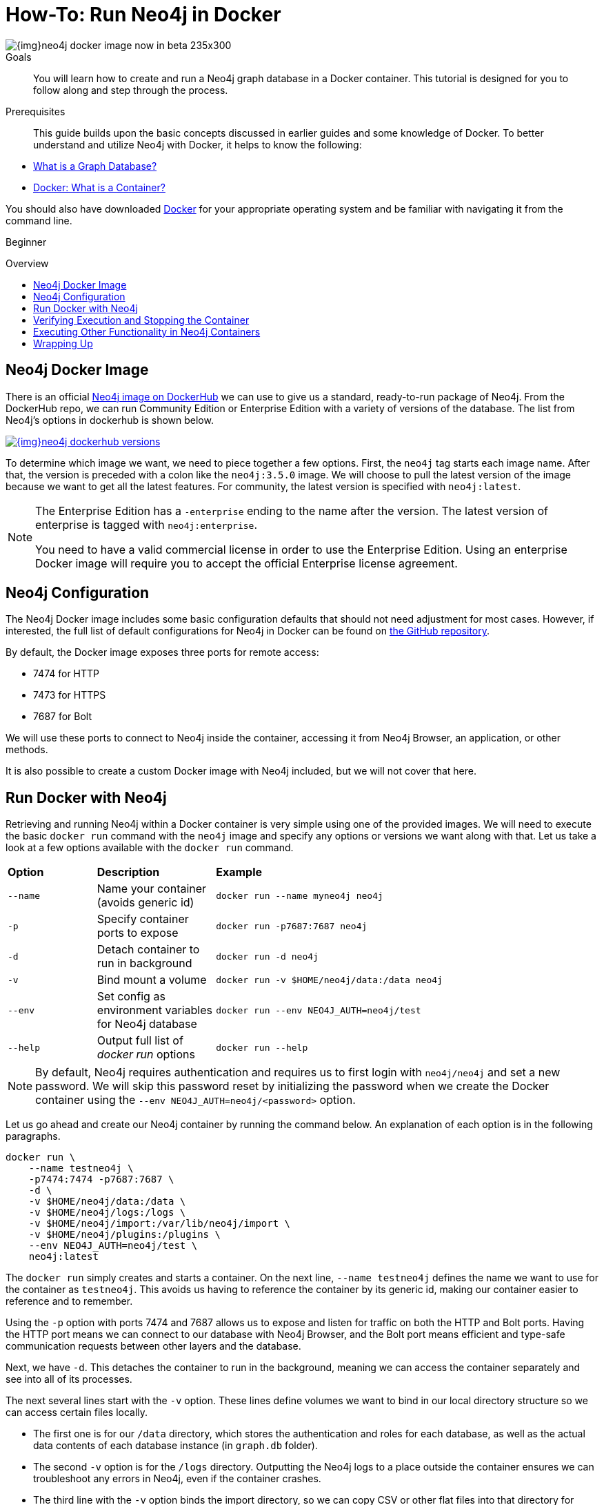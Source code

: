 = How-To: Run Neo4j in Docker
:slug: docker-run-neo4j
:level: Beginner
:toc:
:toc-placement!:
:toc-title: Overview
:toclevels: 1
:section: Neo4j in Production
:section-link: in-production
:section-level: 1
:sectanchors:

image::{img}neo4j-docker-image-now-in-beta-235x300.jpg[float="right"]

.Goals
[abstract]
You will learn how to create and run a Neo4j graph database in a Docker container.
This tutorial is designed for you to follow along and step through the process.

.Prerequisites
[abstract]
This guide builds upon the basic concepts discussed in earlier guides and some knowledge of Docker.
To better understand and utilize Neo4j with Docker, it helps to know the following:

* link:/developer/get-started/graph-database/[What is a Graph Database?]
* link:https://www.docker.com/resources/what-container[Docker: What is a Container?^]

You should also have downloaded link:https://www.docker.com/get-started[Docker^] for your appropriate operating system and be familiar with navigating it from the command line.

[role=expertise]
{level}

toc::[]

== Neo4j Docker Image

There is an official https://hub.docker.com/_/neo4j[Neo4j image on DockerHub^] we can use to give us a standard, ready-to-run package of Neo4j.
From the DockerHub repo, we can run Community Edition or Enterprise Edition with a variety of versions of the database.
The list from Neo4j's options in dockerhub is shown below.

image::{img}neo4j_dockerhub_versions.jpg[link="{img}neo4j_dockerhub_versions.jpg"]

To determine which image we want, we need to piece together a few options.
First, the `neo4j` tag starts each image name.
After that, the version is preceded with a colon like the `neo4j:3.5.0` image.
We will choose to pull the latest version of the image because we want to get all the latest features.
For community, the latest version is specified with `neo4j:latest`.

[NOTE]
--
The Enterprise Edition has a `-enterprise` ending to the name after the version.
The latest version of enterprise is tagged with `neo4j:enterprise`.

You need to have a valid commercial license in order to use the Enterprise Edition.
Using an enterprise Docker image will require you to accept the official Enterprise license agreement.
--

== Neo4j Configuration

The Neo4j Docker image includes some basic configuration defaults that should not need adjustment for most cases.
However, if interested, the full list of default configurations for Neo4j in Docker can be found on https://github.com/neo4j/docker-neo4j/blob/master/src/3.5/docker-entrypoint.sh[the GitHub repository^].

By default, the Docker image exposes three ports for remote access:

* 7474 for HTTP
* 7473 for HTTPS
* 7687 for Bolt

We will use these ports to connect to Neo4j inside the container, accessing it from Neo4j Browser, an application, or other methods.

It is also possible to create a custom Docker image with Neo4j included, but we will not cover that here.

== Run Docker with Neo4j

Retrieving and running Neo4j within a Docker container is very simple using one of the provided images.
We will need to execute the basic `docker run` command with the `neo4j` image and specify any options or versions we want along with that.
Let us take a look at a few options available with the `docker run` command.

[cols="15%,20%,65%"]
|===
|*Option* |*Description* |*Example*
|`--name` |Name your container (avoids generic id) |`docker run --name myneo4j neo4j`
|`-p` |Specify container ports to expose |`docker run -p7687:7687 neo4j`
|`-d` |Detach container to run in background |`docker run -d neo4j`
|`-v` |Bind mount a volume |`docker run -v $HOME/neo4j/data:/data neo4j`
|`--env` |Set config as environment variables for Neo4j database |`docker run --env NEO4J_AUTH=neo4j/test`
|`--help` |Output full list of _docker run_ options |`docker run --help`
|===

[NOTE]
--
By default, Neo4j requires authentication and requires us to first login with `neo4j/neo4j` and set a new password.
We will skip this password reset by initializing the password when we create the Docker container using the `--env NEO4J_AUTH=neo4j/<password>` option.
--

Let us go ahead and create our Neo4j container by running the command below.
An explanation of each option is in the following paragraphs.

[source,bash]
----
docker run \
    --name testneo4j \
    -p7474:7474 -p7687:7687 \
    -d \
    -v $HOME/neo4j/data:/data \
    -v $HOME/neo4j/logs:/logs \
    -v $HOME/neo4j/import:/var/lib/neo4j/import \
    -v $HOME/neo4j/plugins:/plugins \
    --env NEO4J_AUTH=neo4j/test \
    neo4j:latest
----

The `docker run` simply creates and starts a container.
On the next line, `--name testneo4j` defines the name we want to use for the container as `testneo4j`.
This avoids us having to reference the container by its generic id, making our container easier to reference and to remember.

Using the `-p` option with ports 7474 and 7687 allows us to expose and listen for traffic on both the HTTP and Bolt ports.
Having the HTTP port means we can connect to our database with Neo4j Browser, and the Bolt port means efficient and type-safe communication requests between other layers and the database.

Next, we have `-d`.
This detaches the container to run in the background, meaning we can access the container separately and see into all of its processes.

The next several lines start with the `-v` option.
These lines define volumes we want to bind in our local directory structure so we can access certain files locally.

* The first one is for our `/data` directory, which stores the authentication and roles for each database, as well as the actual data contents of each database instance (in `graph.db` folder).
* The second `-v` option is for the `/logs` directory.
Outputting the Neo4j logs to a place outside the container ensures we can troubleshoot any errors in Neo4j, even if the container crashes.
* The third line with the `-v` option binds the import directory, so we can copy CSV or other flat files into that directory for importing into Neo4j.
Load scripts for importing that data can also be placed in this folder for us to execute.
* The next `-v` option line sets up our plugins directory.
If we want to include any custom extensions or add the Neo4j APOC or graph algorithms library, exposing this directory simplifies the process of copying the jars for Neo4j to access.

On the next line with the `--env` parameter, we initiate our Neo4j instance with a username and password.
Neo4j automatically sets up basic authentication with the `neo4j` username as a foundation for security.
Since it will initiate authentication and require a password change when first connecting, we can handle all of that in this parameter.

Finally, the last line of the command above references the Docker image we want to pull from DockerHub (`neo4j`), as well as any specified version (in this case, just the `latest` edition).

When we run this command, it will create and start the container.
We can see this because it generates a container id like in the image below.
Even though it creates a container id, you can reference the container using the `name` we set up in the command - `testneo4j`.

.Click to zoom
image:{img}docker_run_neo4j.jpg[link="{img}docker_run_neo4j.jpg",role="popup-link"]

== Verifying Execution and Stopping the Container
Once we execute the command above, Neo4j should be running in our Docker container!
You can verify this by running `docker ps`.

[NOTE]
--
If you do not see your container in the list when you run `docker ps`, you can run `docker ps -a` instead to see if the container crashed and any associated exit codes.
--

.Click to zoom
image:{img}neo4j_docker_ps.jpg[link="{img}neo4j_docker_ps.jpg",role="popup-link"]

The above image shows the results of the `docker ps` command, showing the container id, image:version, command, created duration, current status, exposed ports, and the container name.

Since the container is currently running, we can stop the container (without destroying it) using the `docker stop testneo4j` command.
To start it again, we can simply execute `docker start testneo4j`.
Output of both those commands is shown in the image below.
We have added `docker ps` commands in between the start and stop, so we can see the status of the container before and after each command.

.Click to zoom
image:{img}docker_startstop_neo4j.jpg[link="{img}docker_startstop_neo4j.jpg",role="popup-link"]

If we did not create the container properly, and we want to start over, we will need to destroy the container before executing the docker run again with the same container name.
Running the same run command that we did above will notify us that we cannot create another container with the same name as an existing container.
This is shown in the output below.

.Click to zoom
image:{img}docker_run_duplicate.jpg[link="{img}docker_run_duplicate.jpg",role="popup-link"]

In order to avoid this, we can destroy the old container first using the `docker rm testneo4j` command.
Once we run this, we can use the same docker run command from earlier to create our container again.

.Click to zoom
image:{img}docker_rm_neo4j.jpg[link="{img}docker_rm_neo4j.jpg",role="popup-link"]

== Executing Other Functionality in Neo4j Containers
Once you are comfortable with creating, starting, and stopping the Docker container, you can start exploring other Neo4j functionality.
Much of the other typical Neo4j processes for importing data, adding plugins, and interacting via Neo4j Browser work the same way as with any other Neo4j installation with the proper directory volumes mounted.

=== Cypher and Cypher Shell
To run any Cypher against our database within the container, we can use either Neo4j Browser or the Cypher shell tool.

.Neo4j Browser
Neo4j Browser works the same as it does with any other Neo4j instance.
Simply ensure the database is running, then open a browser window and enter the url `localhost:7474`.

.Cypher Shell
If we want to run Cypher directly in our container, we need to first access our container.
We will need to use the command below in order to run any commands in a running container.
In this case, we are telling docker to run bash within our container, allowing us to interact with our container using Linux bash commands.
For a full list of options, check out https://docs.docker.com/engine/reference/commandline/exec/[Docker's info^] on the `exec` command.

[source,bash]
----
docker exec -it testneo4j bash
----

After the above command is run, we can now access Cypher shell by running the `cypher-shell` command, which is shown below.
Notice that we also need to specify the username (`-u neo4j`) and password (`-p test`) in order to access the database, using the authentication values we set up when we created the container.

[source,bash]
----
cypher-shell -u neo4j -p test
----

We can use the returning prompt to write and run various Cypher statements against our data.
The image below shows the command and prompt to access Cypher shell, as well as a query to see how many nodes are in the database (at this point, 0).
The final command exits Cypher shell using `:exit` and returns to our bash prompt.

.Click to zoom
image:{img}docker_cypher_shell.jpg[link="{img}docker_cypher_shell.jpg",role="popup-link"]

=== Overriding Default Config
If you do need to modify any of the preset configuration values, you can do so in 3 different ways.
We will review each in the next paragraphs.

*1. Set environment variables* +
Defaults are set for pagecache and memory (512M each default).
To change these, we can use the `--env` parameter in our `docker run` command to set different values for these.
[source,bash]
--
docker run \
    ... \
    --env NEO4J_dbms_memory_pagecache_size=1G \
    neo4j:latest
--

*2. Mount a /conf volume* +
We can mount the /conf directory to a local filesystem (like our other directories), so we can modify the `neo4j.conf` configuration file.
To do this, we only need to add another `-v` option to our `docker run` command.
[source,bash]
----
docker run \
    ... \
    -v $HOME/neo4j/conf:/conf \
    neo4j:latest
----

*3. Build a custom image* +
To create a custom image, we will need to create our own Dockerfile that includes anything we want to have in our container.
While we will not go into detail on this approach, there is more information in our link:/docs/operations-manual/current/docker/configuration/#docker-new-image[documentation^].

=== Authentication
As we have discussed and shown above, Neo4j (by default) requires authentication and requires us to login with `neo4j/neo4j` at the first connection and set a new password.

Just as we did above, we can set the password for the Docker container directly by specifying `--env NEO4J_AUTH=neo4j/<password>` in your run directive.
We could also disable authentication entirely by specifying `--env NEO4J_AUTH=none` instead.

Another way is to run Neo4j as a non-root user by altering the `docker run` command with a different option.
Instead of the `--env`, we can use the `--user` option and pass in the user's id and group for access.
We can see an example of this below, where it passes in the current user and group as the authentication.

[source,bash]
----
docker run \
    ... \
    --user="$(id -u):$(id -g)" \
    neo4j:latest
----

== Wrapping Up
Congratulations!
You have successfully created and started a Neo4j graph database in a Docker container!

If you have any questions or need assistance using Neo4j with Docker, reach out to us on the https://community.neo4j.com/[Community Site^]!

To learn more about running Neo4j with Docker, check out our https://neo4j.com/docs/operations-manual/current/docker/[documentation^].